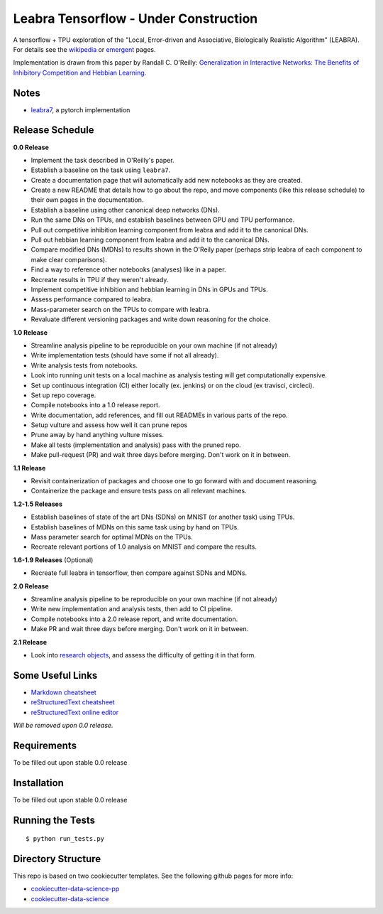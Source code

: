======================================
Leabra Tensorflow - Under Construction
======================================

A tensorflow + TPU exploration of the "Local, Error-driven and Associative,
Biologically Realistic Algorithm" (LEABRA). For details see the
`wikipedia <https://en.wikipedia.org/wiki/Leabra>`_ or
`emergent <https://grey.colorado.edu/emergent/index.php/Leabra>`_ pages.

Implementation is drawn from this paper by Randall C. O'Reilly: 
`Generalization in Interactive Networks: The Benefits of Inhibitory Competition and Hebbian Learning <https://www.mitpressjournals.org/doi/10.1162/08997660152002834>`_.


Notes
-----

- `leabra7 <https://github.com/cdgreenidge/leabra7>`_, a pytorch implementation

Release Schedule
----------------

**0.0 Release**

- Implement the task described in O'Reilly's paper.
- Establish a baseline on the task using ``leabra7``.
- Create a documentation page that will automatically add new notebooks as they
  are created.
- Create a new README that details how to go about the repo, and move components
  (like this release schedule) to their own pages in the documentation.
- Establish a baseline using other canonical deep networks (DNs).
- Run the same DNs on TPUs, and establish baselines between GPU and
  TPU performance.
- Pull out competitive inhibition learning component from leabra and add it to
  the canonical DNs.
- Pull out hebbian learning component from leabra and add it to the canonical
  DNs.
- Compare modified DNs (MDNs) to results shown in the O'Reily paper (perhaps
  strip leabra of each component to make clear comparisons).
- Find a way to reference other notebooks (analyses) like in a paper.
- Recreate results in TPU if they weren't already.
- Implement competitive inhibition and hebbian learning in DNs in GPUs and TPUs.
- Assess performance compared to leabra.
- Mass-parameter search on the TPUs to compare with leabra.
- Revaluate different versioning packages and write down reasoning for the
  choice.

**1.0 Release**

- Streamline analysis pipeline to be reproducible on your own machine (if not
  already)
- Write implementation tests (should have some if not all already).
- Write analysis tests from notebooks.
- Look into running unit tests on a local machine as analysis testing will get
  computationally expensive.
- Set up continuous integration (CI) either locally (ex. jenkins) or on the
  cloud (ex travisci, circleci).
- Set up repo coverage.
- Compile notebooks into a 1.0 release report.
- Write documentation, add references, and fill out READMEs in various parts of
  the repo.
- Setup vulture and assess how well it can prune repos
- Prune away by hand anything vulture misses.
- Make all tests (implementation and analysis) pass with the pruned repo.
- Make pull-request (PR) and wait three days before merging. Don't work on it in
  between.

**1.1 Release**

- Revisit containerization of packages and choose one to go forward with and
  document reasoning.
- Containerize the package and ensure tests pass on all relevant machines.

**1.2-1.5 Releases**

- Establish baselines of state of the art DNs (SDNs) on MNIST (or another task)
  using TPUs.
- Establish baselines of MDNs on this same task using by hand on TPUs.
- Mass parameter search for optimal MDNs on the TPUs.
- Recreate relevant portions of 1.0 analysis on MNIST and compare the results.

**1.6-1.9 Releases** (Optional)

- Recreate full leabra in tensorflow, then compare against SDNs and MDNs.

**2.0 Release**

- Streamline analysis pipeline to be reproducible on your own machine (if not
  already)
- Write new implementation and analysis tests, then add to CI pipeline.
- Compile notebooks into a 2.0 release report, and write documentation.
- Make PR and wait three days before merging. Don't work on it in between.

**2.1 Release**

- Look into `research objects <http://www.researchobject.org/>`_, and assess
  the difficulty of getting it in that form.

Some Useful Links
-----------------

- `Markdown cheatsheet <https://github.com/adam-p/markdown-here/wiki/Markdown-Cheatsheet>`_
- `reStructuredText cheatsheet <https://github.com/ralsina/rst-cheatsheet/blob/master/rst-cheatsheet.rst>`_
- `reStructuredText online editor <http://rst.ninjs.org/>`_ 

*Will be removed upon 0.0 release.*

Requirements
------------

To be filled out upon stable 0.0 release

Installation
------------

To be filled out upon stable 0.0 release

Running the Tests
-----------------
::

  $ python run_tests.py
   
Directory Structure
-------------------

This repo is based on two cookiecutter templates. See the following github pages for more info:

- `cookiecutter-data-science-pp <https://github.com/apra93/cookiecutter-data-science-pp>`_
- `cookiecutter-data-science <https://github.com/drivendata/cookiecutter-data-science>`_
